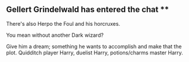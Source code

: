 :PROPERTIES:
:Author: Ash_Lestrange
:Score: 7
:DateUnix: 1566839968.0
:DateShort: 2019-Aug-26
:END:

** Gellert Grindelwald has entered the chat **

There's also Herpo the Foul and his horcruxes.

You mean without another Dark wizard?

Give him a dream; something he wants to accomplish and make that the plot. Quidditch player Harry, duelist Harry, potions/charms master Harry.
